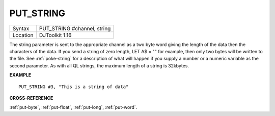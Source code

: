 ..  _put-string:

PUT\_STRING
===========

+----------+-------------------------------------------------------------------+
| Syntax   | PUT\_STRING #channel, string                                      |
+----------+-------------------------------------------------------------------+
| Location | DJToolkit 1.16                                                    |
+----------+-------------------------------------------------------------------+

The string  parameter is sent to the appropriate channel as a two byte word giving the length of the data then the characters of the data. If you send a string of zero length, LET A$ = "" for example, then only two bytes will be written to the file.  See :ref:`poke-string` for a description of what will happen if you supply a number or a numeric variable as the second parameter. As with all QL strings, the maximum length of a string is 32kbytes.

**EXAMPLE**

::

    PUT_STRING #3, "This is a string of data"


**CROSS-REFERENCE**

:ref:`put-byte`, :ref:`put-float`, :ref:`put-long`, :ref:`put-word`.
